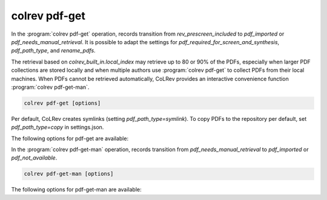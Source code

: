 .. _PDF get:

colrev pdf-get
==================================

In the :program:`colrev pdf-get` operation, records transition from `rev_prescreen_included` to `pdf_imported` or `pdf_needs_manual_retrieval`.
It is possible to adapt the settings for `pdf_required_for_screen_and_synthesis`, `pdf_path_type`, and `rename_pdfs`.

The retrieval based on `colrev_built_in.local_index` may retrieve up to 80 or 90% of the PDFs, especially when larger PDF collections are stored locally and when multiple authors use :program:`colrev pdf-get` to collect PDFs from their local machines.
When PDFs cannot be retrieved automatically, CoLRev provides an interactive convenience function :program:`colrev pdf-get-man`.

..
    - Mention discard

    :program:`colrev pdf-get` retrieves PDFs based on

    - unpaywall.org
    - any other local CoLRev repository


.. code:: bash

	colrev pdf-get [options]

Per default, CoLRev creates symlinks (setting `pdf_path_type=symlink`). To copy PDFs to the repository per default, set `pdf_path_type=copy` in settings.json.

.. link to justification of pdf handling (reuse/shared settings)
.. the use of shared/team PDFs is built in (just clone and index!)

The following options for pdf-get are available:

.. datatemplate:json:: ../../../../colrev/template/package_endpoints.json

    {{ make_list_table_from_mappings(
        [("PDF get packages", "short_description"), ("Identifier", "package_endpoint_identifier"), ("Link", "link")],
        data['pdf_get'],
        title='',
        ) }}


In the :program:`colrev pdf-get-man` operation, records transition from `pdf_needs_manual_retrieval` to `pdf_imported` or `pdf_not_available`.

..
     goes through the list of missing PDFs and asks the researcher to retrieve it:

    - when the PDF is available, name it as ID.pdf (based on the ID displayed) and move it to the pdfs directory
    - if it is not available, simply enter "n" to mark it as *not_available* and continue

.. code:: bash

	colrev pdf-get-man [options]


The following options for pdf-get-man are available:

.. datatemplate:json:: ../../../../colrev/template/package_endpoints.json

    {{ make_list_table_from_mappings(
        [("PDF prep packages", "short_description"), ("Identifier", "package_endpoint_identifier"), ("Link", "link")],
        data['pdf_get_man'],
        title='',
        ) }}
